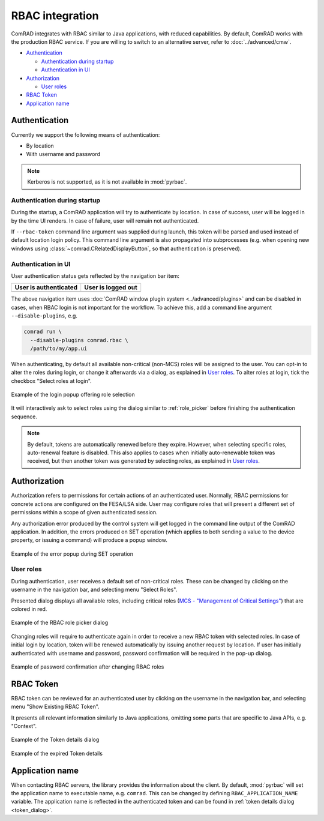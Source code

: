 RBAC integration
================

ComRAD integrates with RBAC similar to Java applications, with reduced capabilities. By default, ComRAD works with
the production RBAC service. If you are willing to switch to an alternative server, refer to :doc:`../advanced/cmw`.

- `Authentication`_

  * `Authentication during startup`_
  * `Authentication in UI`_

- `Authorization`_

  * `User roles`_

- `RBAC Token`_
- `Application name`_

Authentication
--------------

Currently we support the following means of authentication:

- By location
- With username and password

.. note:: Kerberos is not supported, as it is not available in :mod:`pyrbac`.

Authentication during startup
^^^^^^^^^^^^^^^^^^^^^^^^^^^^^

During the startup, a ComRAD application will try to authenticate by location. In case of success, user will be
logged in by the time UI renders. In case of failure, user will remain not authenticated.

If ``--rbac-token`` command line argument was supplied during launch, this token will be parsed and used instead of
default location login policy. This command line argument is also propagated into subprocesses (e.g. when opening
new windows using :class:`~comrad.CRelatedDisplayButton`, so that authentication is preserved).

Authentication in UI
^^^^^^^^^^^^^^^^^^^^

User authentication status gets reflected by the navigation bar item:

=========================  ======================
**User is authenticated**  **User is logged out**
-------------------------  ----------------------
|loggedin|                 |loggedout|
=========================  ======================

.. |loggedin| image:: ../img/rbac_loggedin.png
.. |loggedout| image:: ../img/rbac_loggedout.png

The above navigation item uses :doc:`ComRAD window plugin system <../advanced/plugins>` and can be disabled in cases,
when RBAC login is not important for the workflow. To achieve this, add a command line argument ``--disable-plugins``,
e.g.

.. code-block:: bash

   comrad run \
     --disable-plugins comrad.rbac \
     /path/to/my/app.ui

When authenticating, by default all available non-critical (non-MCS) roles will be assigned to the user. You can opt-in
to alter the roles during login, or change it afterwards via a dialog, as explained in `User roles`_. To alter roles
at login, tick the checkbox "Select roles at login".

.. figure:: ../img/login_dialog.png
   :align: center
   :alt: Example of the login popup offering role selection

   Example of the login popup offering role selection

It will interactively ask to select roles using the dialog similar to :ref:`role_picker` before
finishing the authentication sequence.

.. note:: By default, tokens are automatically renewed before they expire. However, when selecting specific roles,
          auto-renewal feature is disabled. This also applies to cases when initially auto-renewable token was received,
          but then another token was generated by selecting roles, as explained in `User roles`_.


Authorization
-------------

Authorization refers to permissions for certain actions of an authenticated user. Normally, RBAC permissions for
concrete actions are configured on the FESA/LSA side. User may configure roles that will present a different set
of permissions within a scope of given authenticated session.

Any authorization error produced by the control system will get logged in the command line output of the ComRAD
application. In addition, the errors produced on SET operation (which applies to both sending a value to the device
property, or issuing a command) will produce a popup window.

.. figure:: ../img/rbac_error.png
   :align: center
   :alt: Example of the error popup during SET operation

   Example of the error popup during SET operation


User roles
^^^^^^^^^^

During authentication, user receives a default set of non-critical roles. These can be changed by clicking on the
username in the navigation bar, and selecting menu "Select Roles".

Presented dialog displays all available roles, including critical roles
(`MCS - "Management of Critical Settings" <https://wikis.cern.ch/display/LSA/MCS>`__) that are colored in red.

.. _role_picker:

.. figure:: ../img/role_picker.png
   :align: center
   :alt: Example of the RBAC role picker dialog

   Example of the RBAC role picker dialog

Changing roles will require to authenticate again in order to receive a new RBAC token with selected roles. In case of
initial login by location, token will be renewed automatically by issuing another request by location. If user has
initially authenticated with username and password, password confirmation will be required in the pop-up dialog.


.. figure:: ../img/role_picker_auth.png
   :align: center
   :alt: Example of password confirmation after changing RBAC roles

   Example of password confirmation after changing RBAC roles

RBAC Token
----------

RBAC token can be reviewed for an authenticated user by clicking on the username in the navigation bar, and selecting
menu "Show Existing RBAC Token".

It presents all relevant information similarly to Java applications, omitting some parts that are specific to Java APIs,
e.g. "Context".

.. _token_dialog:

.. figure:: ../img/token_info.png
   :align: center
   :alt: Example of the Token details dialog

   Example of the Token details dialog

.. figure:: ../img/token_info_invalid.png
   :align: center
   :alt: Example of the expired Token details

   Example of the expired Token details


Application name
----------------

When contacting RBAC servers, the library provides the information about the client. By default, :mod:`pyrbac` will
set the application name to executable name, e.g. ``comrad``. This can be changed by defining ``RBAC_APPLICATION_NAME``
variable. The application name is reflected in the authenticated token and can be found in
:ref:`token details dialog <token_dialog>`.
